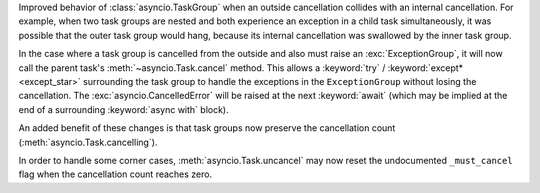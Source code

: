 Improved behavior of :class:`asyncio.TaskGroup` when an outside cancellation
collides with an internal cancellation. For example, when two task groups
are nested and both experience an exception in a child task simultaneously,
it was possible that the outer task group would hang, because its internal
cancellation was swallowed by the inner task group.

In the case where a task group is cancelled from the outside and also must
raise an :exc:`ExceptionGroup`, it will now call the parent task's
:meth:`~asyncio.Task.cancel` method. This allows a :keyword:`try` /
:keyword:`except* <except_star>` surrounding the task group to handle
the exceptions in the ``ExceptionGroup`` without losing the cancellation.
The :exc:`asyncio.CancelledError` will be raised at the next
:keyword:`await` (which may be implied at the end of a surrounding
:keyword:`async with` block).

An added benefit of these changes is that task groups now preserve the
cancellation count (:meth:`asyncio.Task.cancelling`).

In order to handle some corner cases, :meth:`asyncio.Task.uncancel` may now
reset the undocumented ``_must_cancel`` flag when the cancellation count
reaches zero.
